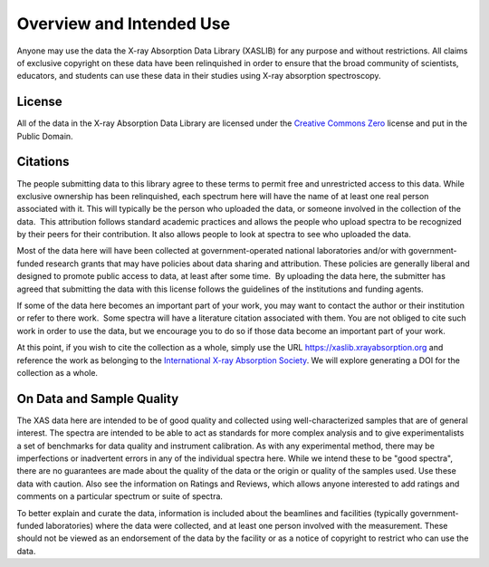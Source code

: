 .. _license:

Overview and Intended Use
=================================

Anyone may use the data the X-ray Absorption Data Library (XASLIB) for
any purpose and without restrictions. All claims of exclusive copyright on
these data have been relinquished in order to ensure that the broad
community of scientists, educators, and students can use these data in
their studies using X-ray absorption spectroscopy.


License
-------------

All of the data in the X-ray Absorption Data Library are licensed under the
`Creative Commons Zero
<https://creativecommons.org/share-your-work/public-domain/cc0/>`_ license
and put in the Public Domain.


Citations
---------------------

The people submitting data to this library agree to these terms to permit
free and unrestricted access to this data. While exclusive ownership has
been relinquished, each spectrum here will have the name of at least one
real person associated with it. This will typically be the person who
uploaded the data, or someone involved in the collection of the data.  This
attribution follows standard academic practices and allows the people who
upload spectra to be recognized by their peers for their contribution.  It
also allows people to look at spectra to see who uploaded the data.

Most of the data here will have been collected at government-operated national
laboratories and/or with government-funded research grants that may have
policies about data sharing and attribution. These policies are generally
liberal and designed to promote public access to data, at least after some
time.  By uploading the data here, the submitter has agreed that submitting the
data with this license follows the guidelines of the institutions and funding
agents.

If some of the data here becomes an important part of your work, you may want
to contact the author or their institution or refer to there work.  Some
spectra will have a literature citation associated with them.  You are not
obliged to cite such work in order to use the data, but we encourage you to do
so if those data become an important part of your work.

At this point, if you wish to cite the collection as a whole, simply use the
URL https://xaslib.xrayabsorption.org and reference the work as belonging to
the `International X-ray Absorption Society <https://xrayabsorption.org>`_.  We
will explore generating a DOI for the collection as a whole.


On Data and Sample Quality
--------------------------------

The XAS data here are intended to be of good quality and collected using
well-characterized samples that are of general interest.  The spectra are
intended to be able to act as standards for more complex analysis and to give
experimentalists a set of benchmarks for data quality and instrument
calibration.  As with any experimental method, there may be imperfections or
inadvertent errors in any of the individual spectra here.  While we intend
these to be "good spectra", there are no guarantees are made about the quality
of the data or the origin or quality of the samples used.  Use these data with
caution.  Also see the information on Ratings and Reviews, which allows anyone
interested to add ratings and comments on a particular spectrum or suite of
spectra.

To better explain and curate the data, information is included about the
beamlines and facilities (typically government-funded laboratories) where the
data were collected, and at least one person involved with the measurement.
These should not be viewed as an endorsement of the data by the facility or as
a notice of copyright to restrict who can use the data.
